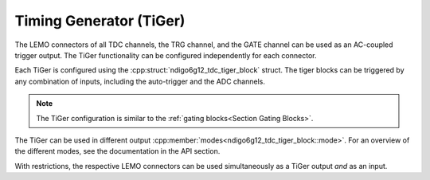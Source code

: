 ========================
Timing Generator (TiGer)
========================

The LEMO connectors of all TDC channels, the TRG channel, and the GATE
channel can be used as an AC-coupled trigger output. The TiGer functionality
can be configured independently for each connector.

Each TiGer is configured using the :cpp:struct:`ndigo6g12_tdc_tiger_block` 
struct.  The tiger blocks can be triggered by any combination of inputs, 
including the auto-trigger and the ADC channels.

.. note::

    The TiGer configuration is similar to the
    :ref:`gating blocks<Section Gating Blocks>`.

The TiGer can be used in different output
:cpp:member:`modes<ndigo6g12_tdc_tiger_block::mode>`. For an overview of the
different modes, see the documentation in the API section.

With restrictions, the respective LEMO connectors can be used
simultaneously as a TiGer output *and* as an input.

